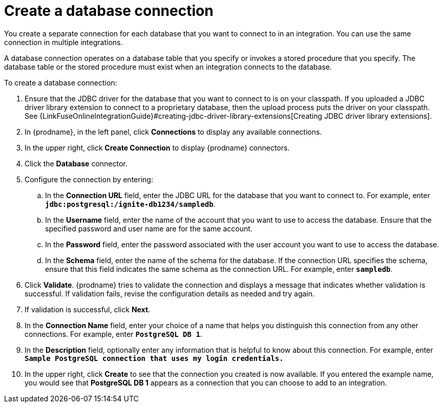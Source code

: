 [id='create-database-connection']
= Create a database connection

You create a separate connection for each database that you want to 
connect to in an integration. You can use the same connection in 
multiple integrations. 

A database connection operates on a database table that you specify or
invokes a stored procedure that you specify. 
The database table or the stored procedure must exist when an integration
connects to the database. 

To create a database connection:

. Ensure that the JDBC driver for the database that you want to connect to
is on your classpath. If you uploaded a JDBC driver library extension to 
connect to a proprietary database, then the upload process puts the driver
on your classpath. See 
{LinkFuseOnlineIntegrationGuide}#creating-jdbc-driver-library-extensions[Creating JDBC driver library extensions]. 
. In {prodname}, in the left panel, click *Connections* to
display any available connections.
. In the upper right, click *Create Connection* to display
{prodname} connectors.
. Click the *Database* connector.
. Configure the connection by entering:
+
.. In the *Connection URL* field, enter the JDBC URL for the database that you want
to connect to. For example, enter `*jdbc:postgresql:/ignite-db1234/sampledb*`.
.. In the *Username* field, enter the name of the account that you want to use
to access the database. Ensure that the specified password and user name
are for the same account.
.. In the *Password* field, enter the password associated with the
user account you want to use to access the database.
.. In the *Schema* field, enter the name of the schema for the database.
If the connection URL specifies the schema, ensure that this field
indicates the same schema as the connection URL. For example, enter
`*sampledb*`.


. Click *Validate*. {prodname} tries to validate the
connection and displays a message that indicates whether
validation is successful. If validation fails, revise the configuration
details as needed and try again.
. If validation is successful, click *Next*.
. In the *Connection Name* field, enter your choice of a name that
helps you distinguish this connection from any other connections.
For example, enter `*PostgreSQL DB 1*`.
. In the *Description* field, optionally enter any information that
is helpful to know about this connection. For example,
enter `*Sample PostgreSQL connection
that uses my login credentials.*`
. In the upper right, click *Create* to see that the connection you
created is now available. If you entered the example name, you would
see that *PostgreSQL DB 1* appears as a connection that you can 
choose to add to an integration.
